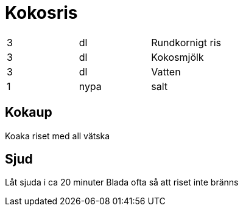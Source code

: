 = Kokosris

|===
| 3 | dl   | Rundkornigt ris
| 3 | dl   | Kokosmjölk
| 3 | dl   | Vatten
| 1 | nypa | salt
|===

== Kokaup

Koaka riset med all vätska

== Sjud

Låt sjuda i ca 20 minuter
Blada ofta så att riset inte bränns